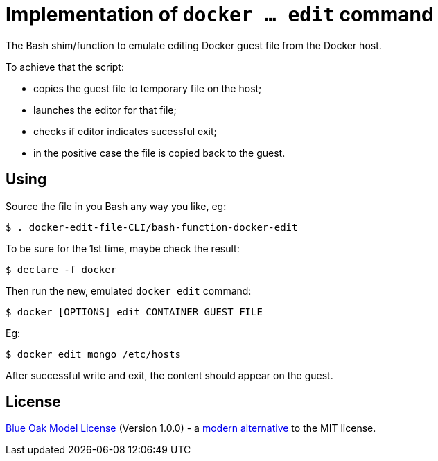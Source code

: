 # Implementation of `docker ... edit` command

The Bash shim/function to emulate editing Docker guest file from the Docker host.

To achieve that the script:

- copies the guest file to temporary file on the host;
- launches the editor for that file;
- checks if editor indicates sucessful exit;
- in the positive case the file is copied back to the guest.


## Using

Source the file in you Bash any way you like, eg:
```
$ . docker-edit-file-CLI/bash-function-docker-edit
```

To be sure for the 1st time, maybe check the result:
```
$ declare -f docker
```

Then run the new, emulated `docker edit` command:
```
$ docker [OPTIONS] edit CONTAINER GUEST_FILE
```

Eg:
```
$ docker edit mongo /etc/hosts
```

After successful write and exit, the content should appear on the guest.

## License

<<LICENSE#,Blue Oak Model License>> (Version 1.0.0) -
a https://writing.kemitchell.com/2019/03/09/Deprecation-Notice.html[modern alternative] to the MIT license.
